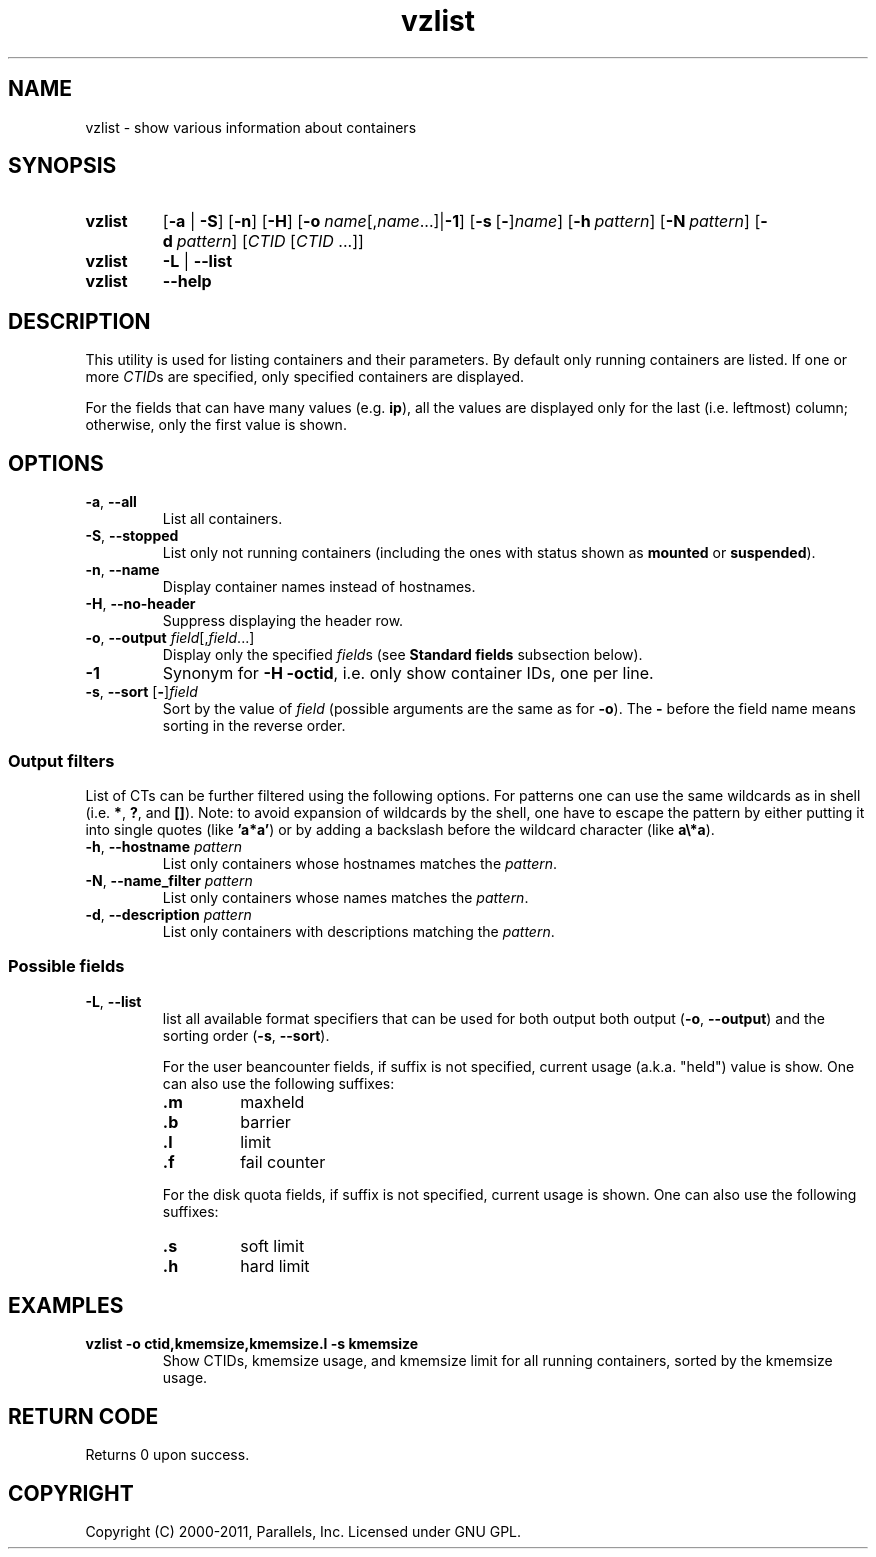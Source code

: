 .TH vzlist 8 "4 Jul 2011" "OpenVZ" "Containers"
.SH NAME
vzlist \- show various information about containers
.SH SYNOPSIS
.SY vzlist
[\fB-a\fR | \fB-S\fR]
.OP -n
.OP -H
.OP -o "name\fR[,\fIname\fR...] | \fB-1\fR"
.OP -s \fR[\fB-\fR]\fIname
.OP -h pattern
.OP -N pattern
.OP -d pattern
[\fICTID\fR [\fICTID\fR ...]]
.SY vzlist
\fB-L\fR | \fB--list\fR
.SY vzlist
.B --help
.YS
.SH DESCRIPTION
This utility is used for listing containers and their parameters.
By default only running containers are listed.
If one or more \fICTID\fRs are specified, only specified containers are
displayed.
.PP
For the fields that can have many values (e.g. \fBip\fR),
all the values are displayed only for the last (i.e. leftmost) column;
otherwise, only the first value is shown.
.SH OPTIONS
.IP "\fB-a\fR, \fB--all\fR"
List all containers.
.IP "\fB-S\fR, \fB--stopped\fR"
List only not running containers (including the ones with status shown as
\fBmounted\fR or \fBsuspended\fR).
.IP "\fB-n\fR, \fB--name\fR"
Display container names instead of hostnames.
.IP "\fB-H\fR, \fB--no-header\fR"
Suppress displaying the header row.
.IP "\fB-o\fR, \fB--output\fR \fIfield\fR[,\fIfield\fR...]"
Display only the specified \fIfield\fRs (see \fBStandard fields\fR
subsection below).
.IP \fB-1\fR
Synonym for \fB-H -octid\fR, i.e. only show container IDs, one per line.
.IP "\fB-s\fR, \fB--sort\fR [\fB-\fR]\fIfield\fR"
Sort by the value of \fIfield\fR (possible arguments are the same
as for \fB-o\fR). The \fB-\fR before the field name means sorting
in the reverse order.

.SS Output filters

List of CTs can be further filtered using the following options.
For patterns one can use the same wildcards as in shell
(i.e. \fB*\fR, \fB?\fR, and \fB[]\fR).
Note: to avoid expansion of wildcards by the shell, one have to escape
the pattern by either putting it into single quotes (like \fB'a*a'\fR)
or by adding a backslash before the wildcard character (like \fBa\\*a\fR).
.IP "\fB-h\fR, \fB--hostname\fR \fIpattern\fR"
List only containers whose hostnames matches the \fIpattern\fR.
.IP "\fB-N\fR, \fB--name_filter\fR \fIpattern\fR"
List only containers whose names matches the \fIpattern\fR.
.IP "\fB-d\fR, \fB--description\fR \fIpattern\fR"
List only containers with descriptions matching the \fIpattern\fR.

.SS Possible fields

.IP "\fB-L\fR, \fB--list\fR"
list all available format specifiers that can be used for both output
both output (\fB-o\fR, \fB--output\fR) and the sorting order
(\fB-s\fR, \fB--sort\fR).

For the user beancounter fields, if suffix is not specified, current usage
(a.k.a. "held") value is show. One can also use the following suffixes:
.RS
.TP
.B .m
maxheld
.TP
.B .b
barrier
.TP
.B .l
limit
.TP
.B .f
fail counter
.PP
For the disk quota fields, if suffix is not specified, current usage
is shown. One can also use the following suffixes:
.TP
.B .s
soft limit
.TP
.B .h
hard limit
.RE
.SH EXAMPLES
.TP
.B vzlist -o ctid,kmemsize,kmemsize.l -s kmemsize
Show CTIDs, kmemsize usage, and kmemsize limit for all running containers,
sorted by the kmemsize usage.
.SH RETURN CODE
Returns 0 upon success.
.SH COPYRIGHT
Copyright (C) 2000-2011, Parallels, Inc. Licensed under GNU GPL.
